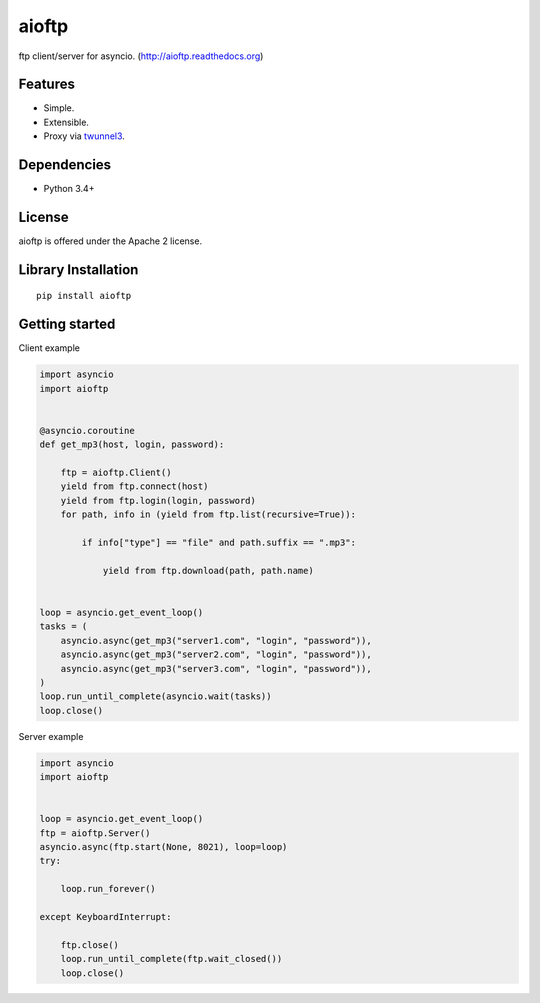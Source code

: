 .. aioftp documentation master file, created by
   sphinx-quickstart on Fri Apr 17 16:21:03 2015.
   You can adapt this file completely to your liking, but it should at least
   contain the root `toctree` directive.

aioftp
======

.. image:: https://travis-ci.org/pohmelie/aioftp.svg?branch=master
    :target: https://travis-ci.org/pohmelie/aioftp

.. image:: https://coveralls.io/repos/pohmelie/aioftp/badge.svg?branch=master
    :target: https://coveralls.io/r/pohmelie/aioftp?branch=master

ftp client/server for asyncio. (http://aioftp.readthedocs.org)

.. _GitHub: https://github.com/pohmelie/aioftp

Features
--------

- Simple.
- Extensible.
- Proxy via `twunnel3 <https://github.com/jvansteirteghem/twunnel3>`_.

Dependencies
------------

- Python 3.4+

License
-------

aioftp is offered under the Apache 2 license.

Library Installation
--------------------

::

   pip install aioftp

Getting started
---------------

Client example

.. code-block:: python

    import asyncio
    import aioftp


    @asyncio.coroutine
    def get_mp3(host, login, password):

        ftp = aioftp.Client()
        yield from ftp.connect(host)
        yield from ftp.login(login, password)
        for path, info in (yield from ftp.list(recursive=True)):

            if info["type"] == "file" and path.suffix == ".mp3":

                yield from ftp.download(path, path.name)


    loop = asyncio.get_event_loop()
    tasks = (
        asyncio.async(get_mp3("server1.com", "login", "password")),
        asyncio.async(get_mp3("server2.com", "login", "password")),
        asyncio.async(get_mp3("server3.com", "login", "password")),
    )
    loop.run_until_complete(asyncio.wait(tasks))
    loop.close()

Server example

.. code-block:: python

    import asyncio
    import aioftp


    loop = asyncio.get_event_loop()
    ftp = aioftp.Server()
    asyncio.async(ftp.start(None, 8021), loop=loop)
    try:

        loop.run_forever()

    except KeyboardInterrupt:

        ftp.close()
        loop.run_until_complete(ftp.wait_closed())
        loop.close()
